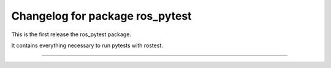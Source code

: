 ^^^^^^^^^^^^^^^^^^^^^^^^^^^^^^^^
Changelog for package ros_pytest
^^^^^^^^^^^^^^^^^^^^^^^^^^^^^^^^

This is the first release the ros_pytest package.

It contains everything necessary to run pytests with rostest.

-----------
